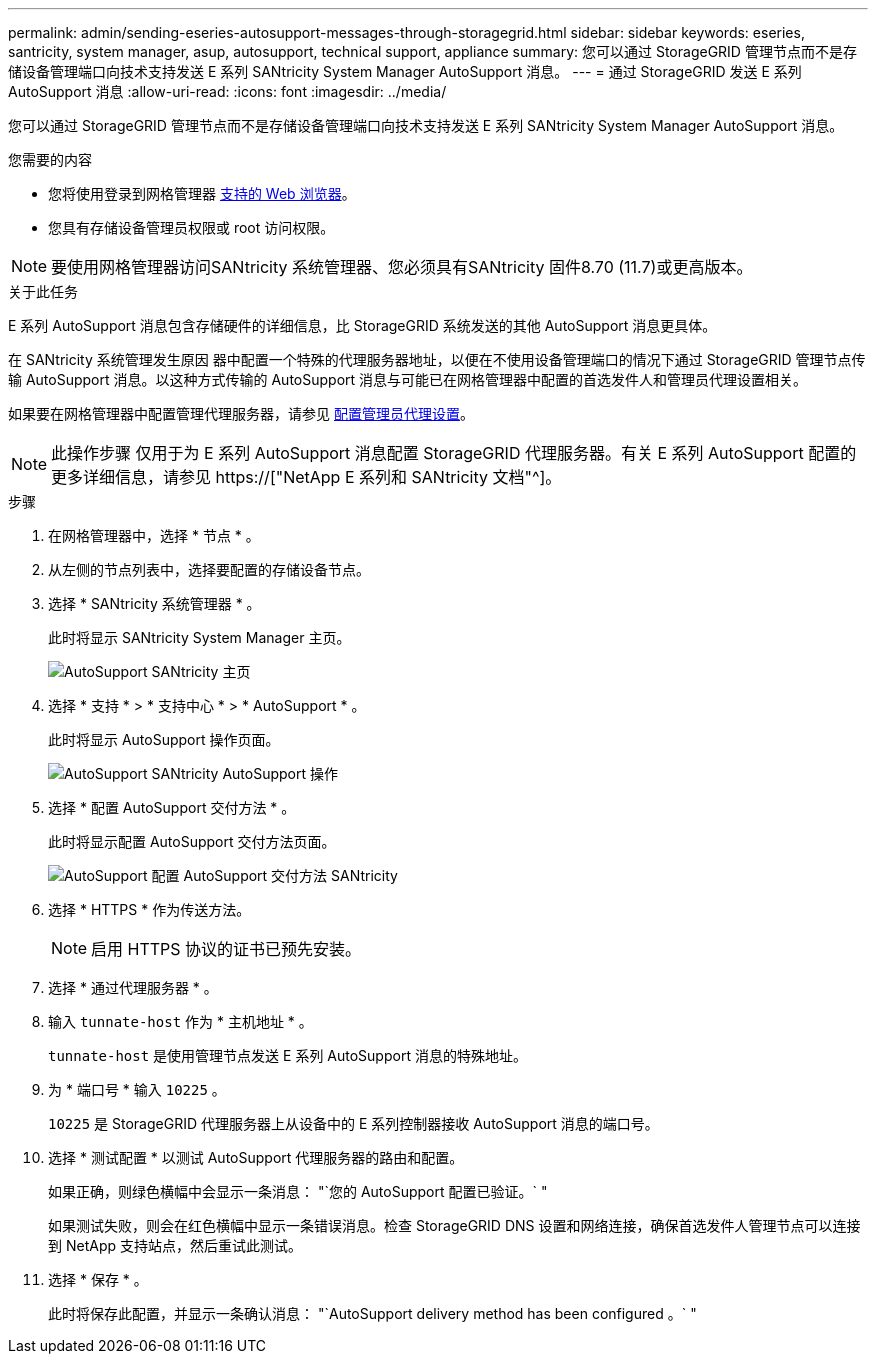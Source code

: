 ---
permalink: admin/sending-eseries-autosupport-messages-through-storagegrid.html 
sidebar: sidebar 
keywords: eseries, santricity, system manager, asup, autosupport, technical support, appliance 
summary: 您可以通过 StorageGRID 管理节点而不是存储设备管理端口向技术支持发送 E 系列 SANtricity System Manager AutoSupport 消息。 
---
= 通过 StorageGRID 发送 E 系列 AutoSupport 消息
:allow-uri-read: 
:icons: font
:imagesdir: ../media/


[role="lead"]
您可以通过 StorageGRID 管理节点而不是存储设备管理端口向技术支持发送 E 系列 SANtricity System Manager AutoSupport 消息。

.您需要的内容
* 您将使用登录到网格管理器 xref:../admin/web-browser-requirements.adoc[支持的 Web 浏览器]。
* 您具有存储设备管理员权限或 root 访问权限。



NOTE: 要使用网格管理器访问SANtricity 系统管理器、您必须具有SANtricity 固件8.70 (11.7)或更高版本。

.关于此任务
E 系列 AutoSupport 消息包含存储硬件的详细信息，比 StorageGRID 系统发送的其他 AutoSupport 消息更具体。

在 SANtricity 系统管理发生原因 器中配置一个特殊的代理服务器地址，以便在不使用设备管理端口的情况下通过 StorageGRID 管理节点传输 AutoSupport 消息。以这种方式传输的 AutoSupport 消息与可能已在网格管理器中配置的首选发件人和管理员代理设置相关。

如果要在网格管理器中配置管理代理服务器，请参见 xref:configuring-admin-proxy-settings.adoc[配置管理员代理设置]。


NOTE: 此操作步骤 仅用于为 E 系列 AutoSupport 消息配置 StorageGRID 代理服务器。有关 E 系列 AutoSupport 配置的更多详细信息，请参见 https://["NetApp E 系列和 SANtricity 文档"^]。

.步骤
. 在网格管理器中，选择 * 节点 * 。
. 从左侧的节点列表中，选择要配置的存储设备节点。
. 选择 * SANtricity 系统管理器 * 。
+
此时将显示 SANtricity System Manager 主页。

+
image::../media/autosupport_santricity_home_page.png[AutoSupport SANtricity 主页]

. 选择 * 支持 * > * 支持中心 * > * AutoSupport * 。
+
此时将显示 AutoSupport 操作页面。

+
image::../media/autosupport_santricity_operations.png[AutoSupport SANtricity AutoSupport 操作]

. 选择 * 配置 AutoSupport 交付方法 * 。
+
此时将显示配置 AutoSupport 交付方法页面。

+
image::../media/autosupport_configure_delivery_santricity.png[AutoSupport 配置 AutoSupport 交付方法 SANtricity]

. 选择 * HTTPS * 作为传送方法。
+

NOTE: 启用 HTTPS 协议的证书已预先安装。

. 选择 * 通过代理服务器 * 。
. 输入 `tunnate-host` 作为 * 主机地址 * 。
+
`tunnate-host` 是使用管理节点发送 E 系列 AutoSupport 消息的特殊地址。

. 为 * 端口号 * 输入 `10225` 。
+
`10225` 是 StorageGRID 代理服务器上从设备中的 E 系列控制器接收 AutoSupport 消息的端口号。

. 选择 * 测试配置 * 以测试 AutoSupport 代理服务器的路由和配置。
+
如果正确，则绿色横幅中会显示一条消息： "`您的 AutoSupport 配置已验证。` "

+
如果测试失败，则会在红色横幅中显示一条错误消息。检查 StorageGRID DNS 设置和网络连接，确保首选发件人管理节点可以连接到 NetApp 支持站点，然后重试此测试。

. 选择 * 保存 * 。
+
此时将保存此配置，并显示一条确认消息： "`AutoSupport delivery method has been configured 。` "


